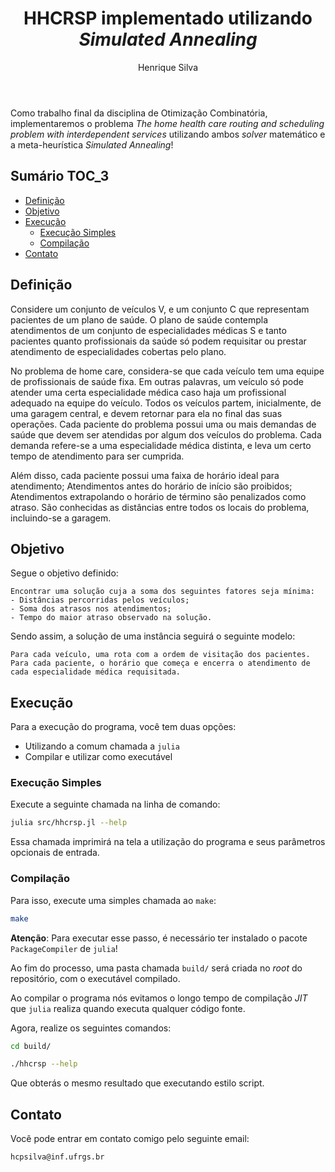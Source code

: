 #+title: HHCRSP implementado utilizando /Simulated Annealing/
#+author: Henrique Silva
#+email: hcpsilva@inf.ufrgs.br
#+infojs_opt:
#+property: cache yes

Como trabalho final da disciplina de Otimização Combinatória, implementaremos o
problema /The home health care routing and scheduling problem with
interdependent services/ utilizando ambos /solver/ matemático e a
meta-heurística /Simulated Annealing/!

** Sumário                                                           :TOC_3:
  - [[#definição][Definição]]
  - [[#objetivo][Objetivo]]
  - [[#execução][Execução]]
    - [[#execução-simples][Execução Simples]]
    - [[#compilação][Compilação]]
  - [[#contato][Contato]]

** Definição

Considere um conjunto de veículos V, e um conjunto C que representam pacientes
de um plano de saúde. O plano de saúde contempla atendimentos de um conjunto de
especialidades médicas S e tanto pacientes quanto profissionais da saúde só
podem requisitar ou prestar atendimento de especialidades cobertas pelo plano.

No problema de home care, considera-se que cada veículo tem uma equipe de
profissionais de saúde fixa. Em outras palavras, um veículo só pode atender uma
certa especialidade médica caso haja um profissional adequado na equipe do
veículo. Todos os veículos partem, inicialmente, de uma garagem central, e devem
retornar para ela no final das suas operações. Cada paciente do problema possui
uma ou mais demandas de saúde que devem ser atendidas por algum dos veículos do
problema. Cada demanda refere-se a uma especialidade médica distinta, e leva um
certo tempo de atendimento para ser cumprida.

Além disso, cada paciente possui uma faixa de horário ideal para atendimento;
Atendimentos antes do horário de início são proibidos; Atendimentos extrapolando
o horário de término são penalizados como atraso. São conhecidas as distâncias
entre todos os locais do problema, incluindo-se a garagem.

** Objetivo

Segue o objetivo definido:

#+begin_example
Encontrar uma solução cuja a soma dos seguintes fatores seja mínima:
- Distâncias percorridas pelos veículos;
- Soma dos atrasos nos atendimentos;
- Tempo do maior atraso observado na solução.
#+end_example

Sendo assim, a solução de uma instância seguirá o seguinte modelo:

#+begin_example
Para cada veículo, uma rota com a ordem de visitação dos pacientes.
Para cada paciente, o horário que começa e encerra o atendimento de cada especialidade médica requisitada.
#+end_example

** Execução

Para a execução do programa, você tem duas opções:

- Utilizando a comum chamada a =julia=
- Compilar e utilizar como executável

*** Execução Simples

Execute a seguinte chamada na linha de comando:

#+begin_src bash :exports both :results output
julia src/hhcrsp.jl --help
#+end_src

Essa chamada imprimirá na tela a utilização do programa e seus parâmetros
opcionais de entrada.

*** Compilação

Para isso, execute uma simples chamada ao =make=:

#+begin_src bash :exports both :results output
make
#+end_src

*Atenção*: Para executar esse passo, é necessário ter instalado o pacote
=PackageCompiler= de =julia=!

Ao fim do processo, uma pasta chamada =build/= será criada no /root/ do
repositório, com o executável compilado.

Ao compilar o programa nós evitamos o longo tempo de compilação /JIT/ que
=julia= realiza quando executa qualquer código fonte.

Agora, realize os seguintes comandos:

#+begin_src bash :exports both :results output
cd build/

./hhcrsp --help
#+end_src

Que obterás o mesmo resultado que executando estilo script.

** Contato

Você pode entrar em contato comigo pelo seguinte email:

#+begin_example
hcpsilva@inf.ufrgs.br
#+end_example
